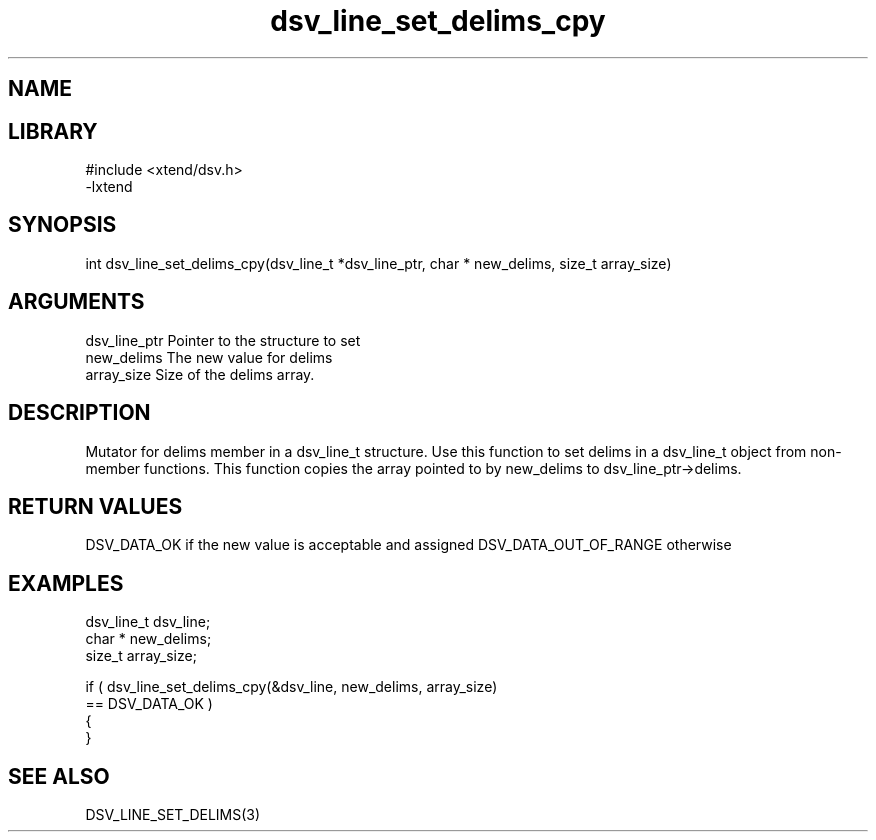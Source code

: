 \" Generated by c2man from dsv_line_set_delims_cpy.c
.TH dsv_line_set_delims_cpy 3

.SH NAME


.SH LIBRARY
\" Indicate #includes, library name, -L and -l flags
.nf
.na
#include <xtend/dsv.h>
-lxtend
.ad
.fi

\" Convention:
\" Underline anything that is typed verbatim - commands, etc.
.SH SYNOPSIS
.nf
.na
int     dsv_line_set_delims_cpy(dsv_line_t *dsv_line_ptr, char * new_delims, size_t array_size)
.ad
.fi

.SH ARGUMENTS
.nf
.na
dsv_line_ptr    Pointer to the structure to set
new_delims      The new value for delims
array_size      Size of the delims array.
.ad
.fi

.SH DESCRIPTION

Mutator for delims member in a dsv_line_t structure.
Use this function to set delims in a dsv_line_t object
from non-member functions.  This function copies the array pointed to
by new_delims to dsv_line_ptr->delims.

.SH RETURN VALUES

DSV_DATA_OK if the new value is acceptable and assigned
DSV_DATA_OUT_OF_RANGE otherwise

.SH EXAMPLES
.nf
.na

dsv_line_t      dsv_line;
char *          new_delims;
size_t          array_size;

if ( dsv_line_set_delims_cpy(&dsv_line, new_delims, array_size)
        == DSV_DATA_OK )
{
}
.ad
.fi

.SH SEE ALSO

DSV_LINE_SET_DELIMS(3)

